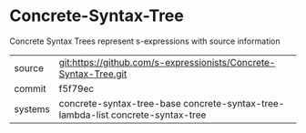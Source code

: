 * Concrete-Syntax-Tree

Concrete Syntax Trees represent s-expressions with source information

|---------+---------------------------------------------------------------------------------|
| source  | git:https://github.com/s-expressionists/Concrete-Syntax-Tree.git                |
| commit  | f5f79ec                                                                         |
| systems | concrete-syntax-tree-base concrete-syntax-tree-lambda-list concrete-syntax-tree |
|---------+---------------------------------------------------------------------------------|
